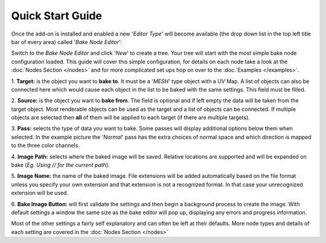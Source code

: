 Quick Start Guide
=================

Once the add-on is installed and enabled a new '*Editor Type*' will become
available (the drop down list in the top left title bar of every area) called
'*Bake Node Editor*':

.. image:: /imgs/bakenodeeditor.png

Switch to the *Bake Node Editor* and click '*New*' to create a tree. Your tree
will start with the most simple bake node configuration loaded. This guide will
cover this simple configuration, for details on each node take a look at the
:doc:`Nodes Section </nodes>` and for more complicated set ups hop on over to
the :doc:`Examples </examples>`.

.. image:: /imgs/simpleconfig.png

1. **Target:** is the object you want to **bake to**. It must be a '*MESH*' type object
with a UV Map. A list of objects can also be connected here which would cause each
object in the list to be baked with the same settings. This field must be filled.

2. **Source:** is the object you want to **bake from**. The field is optional and if
left empty the data will be taken from the target object. Most renderable objects can
be used as the target and a list of objects can be connected. If multiple objects are
selected then **all** of them will be applied to each target (if there are multiple
targets).

3. **Pass:** selects the type of data you want to bake. Some passes will display additional
options below them when selected. In the example picture the '*Normal*' pass has the extra
choices of normal space and which direction is mapped to the three color channels.

4. **Image Path:** selects where the baked image will be saved. Relative locations are
supported and will be expanded on bake (*Eg. Using // for the current path*).

5. **Image Name:** the name of the baked image. File extensions will be added automatically
based on the file format unless you specify your own extension and that extension is not
a recognized format. In that case your unrecognized extension will be used.

6. **Bake Image Button:** will first validate the settings and then begin a background
process to create the image. With default settings a window the same size as the bake
editor will pop up, displaying any errors and progress information.

Most of the other settings a fairly self explanatory and can often be left at their
defaults. More node types and details of each setting are covered in the :doc:`Nodes Section </nodes>`
